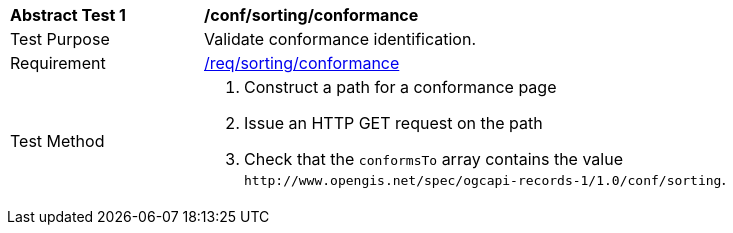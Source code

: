 [[ats_sorting_conformance]]
[width="90%",cols="2,6a"]
|===
^|*Abstract Test {counter:ats-id}* |*/conf/sorting/conformance*
^|Test Purpose |Validate conformance identification.
^|Requirement |<<req_sorting_conformance,/req/sorting/conformance>>
^|Test Method |. Construct a path for a conformance page
. Issue an HTTP GET request on the path
. Check that the `+conformsTo+` array contains the value `+http://www.opengis.net/spec/ogcapi-records-1/1.0/conf/sorting+`.
|===

